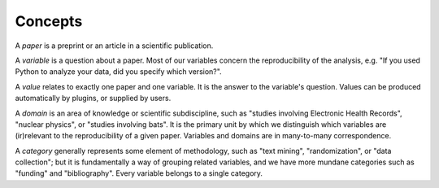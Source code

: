 .. _concepts:

Concepts
========

A *paper* is a preprint or an article in a scientific publication.

A *variable* is a question about a paper. Most of our variables concern the
reproducibility of the analysis, e.g. "If you used Python to analyze your data,
did you specify which version?".

A *value* relates to exactly one paper and one variable. It is the answer to the
variable's question. Values can be produced automatically by plugins, or
supplied by users.

A *domain* is an area of knowledge or scientific subdiscipline, such as
"studies involving Electronic Health Records", "nuclear physics", or "studies
involving bats". It is the primary unit by which we distinguish which variables
are (ir)relevant to the reproducibility of a given paper. Variables and domains
are in many-to-many correspondence.

A *category* generally represents some element of methodology, such as "text
mining", "randomization", or "data collection"; but it is fundamentally a way of
grouping related variables, and we have more mundane categories such as
"funding" and "bibliography". Every variable belongs to a single category.
